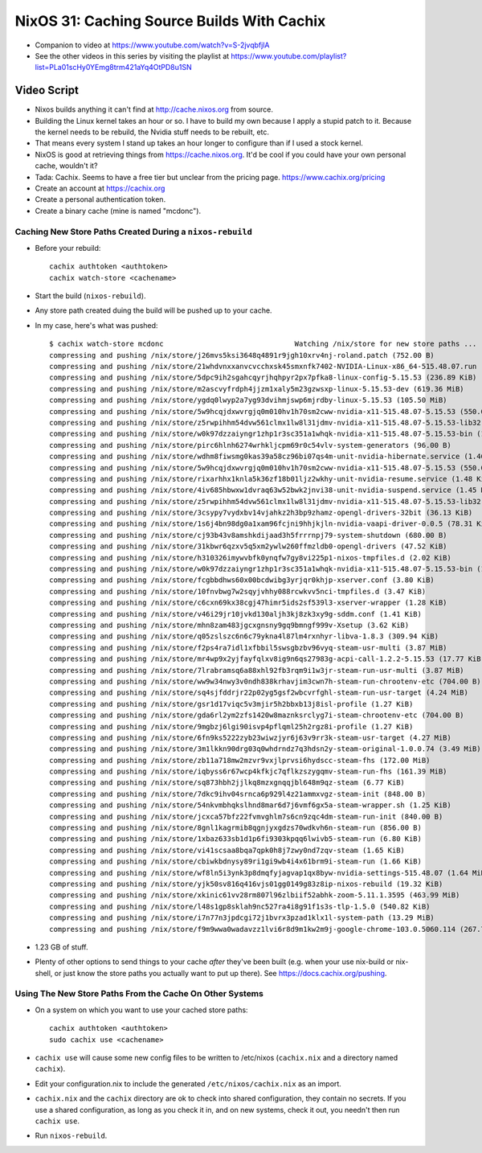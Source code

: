 NixOS 31: Caching Source Builds With Cachix
===========================================

- Companion to video at https://www.youtube.com/watch?v=S-2jvqbfjlA

- See the other videos in this series by visiting the playlist at
  https://www.youtube.com/playlist?list=PLa01scHy0YEmg8trm421aYq4OtPD8u1SN

Video Script
------------

- Nixos builds anything it can't find at http://cache.nixos.org from source.

- Building the Linux kernel takes an hour or so.  I have to build my own
  because I apply a stupid patch to it.  Because the kernel needs to be
  rebuild, the Nvidia stuff needs to be rebuilt, etc.

- That means every system I stand up takes an hour longer to configure than if
  I used a stock kernel.

- NixOS is good at retrieving things from https://cache.nixos.org.  It'd be
  cool if you could have your own personal cache, wouldn't it?

- Tada: Cachix.  Seems to have a free tier but unclear from the pricing page.
  https://www.cachix.org/pricing
  
- Create an account at https://cachix.org

- Create a personal authentication token.

- Create a binary cache (mine is named "mcdonc").

Caching New Store Paths Created During a ``nixos-rebuild``
++++++++++++++++++++++++++++++++++++++++++++++++++++++++++

- Before your rebuild::

    cachix authtoken <authtoken>
    cachix watch-store <cachename>

- Start the build (``nixos-rebuild``).

- Any store path created duing the build will be pushed up to your cache.

- In my case, here's what was pushed::

     $ cachix watch-store mcdonc                               Watching /nix/store for new store paths ...
     compressing and pushing /nix/store/j26mvs5ksi3648q4891r9jgh10xrv4nj-roland.patch (752.00 B)
     compressing and pushing /nix/store/21whdvnxxanvcvcchxsk45smxnfk7402-NVIDIA-Linux-x86_64-515.48.07.run (343.76 MiB)
     compressing and pushing /nix/store/5dpc9ih2sgahcqyrjhqhpyr2px7pfka8-linux-config-5.15.53 (236.89 KiB)
     compressing and pushing /nix/store/m2ascvyfrdph4jjzm1xaly5m23gzwsxp-linux-5.15.53-dev (619.36 MiB)
     compressing and pushing /nix/store/ygdq0lwyp2a7yg93dvihmjswp6mjrdby-linux-5.15.53 (105.50 MiB)
     compressing and pushing /nix/store/5w9hcqjdxwvrgjq0m010hv1h70sm2cww-nvidia-x11-515.48.07-5.15.53 (550.09 MiB)
     compressing and pushing /nix/store/z5rwpihhm54dvw561clmx1lw8l31jdmv-nvidia-x11-515.48.07-5.15.53-lib32 (281.11 MiB)
     compressing and pushing /nix/store/w0k97dzzaiyngr1zhp1r3sc351a1whqk-nvidia-x11-515.48.07-5.15.53-bin (132.24 MiB)
     compressing and pushing /nix/store/pirc6hlnh6274wrhkljcpm69r0c54vlv-system-generators (96.00 B)
     compressing and pushing /nix/store/wdhm8fiwsmg0kas39a58cz96bi07qs4m-unit-nvidia-hibernate.service (1.46 KiB)
     compressing and pushing /nix/store/5w9hcqjdxwvrgjq0m010hv1h70sm2cww-nvidia-x11-515.48.07-5.15.53 (550.09 MiB)
     compressing and pushing /nix/store/rixarhhx1knla5k36zf18b01ljz2wkhy-unit-nvidia-resume.service (1.48 KiB)
     compressing and pushing /nix/store/4iv685hbwxw1dvraq63w52bwk2jnvi38-unit-nvidia-suspend.service (1.45 KiB)
     compressing and pushing /nix/store/z5rwpihhm54dvw561clmx1lw8l31jdmv-nvidia-x11-515.48.07-5.15.53-lib32 (281.11 MiB)
     compressing and pushing /nix/store/3csypy7vydxbv14vjahkz2h3bp9zhamz-opengl-drivers-32bit (36.13 KiB)
     compressing and pushing /nix/store/1s6j4bn98dg0a1xam96fcjni9hhjkjln-nvidia-vaapi-driver-0.0.5 (78.31 KiB)
     compressing and pushing /nix/store/cj93b43v8amshkdijaad3h5frrrnpj79-system-shutdown (680.00 B)
     compressing and pushing /nix/store/31kbwr6qzxv5q5xm2ywlw260ffmzldb0-opengl-drivers (47.52 KiB)
     compressing and pushing /nix/store/h310326imywvbfk0ynqfw7gy8vi225p1-nixos-tmpfiles.d (2.02 KiB)
     compressing and pushing /nix/store/w0k97dzzaiyngr1zhp1r3sc351a1whqk-nvidia-x11-515.48.07-5.15.53-bin (132.24 MiB)
     compressing and pushing /nix/store/fcgbbdhws60x00bcdwibg3yrjqr0khjp-xserver.conf (3.80 KiB)
     compressing and pushing /nix/store/10fnvbwg7w2sqyjvhhy088rcwkvv5nci-tmpfiles.d (3.47 KiB)
     compressing and pushing /nix/store/c6cxn69kx38cgj47himr5ids2sf539l3-xserver-wrapper (1.28 KiB)
     compressing and pushing /nix/store/v46i29jr10jvkd130aljh3kj8zk3xy9g-sddm.conf (1.41 KiB)
     compressing and pushing /nix/store/mhn8zam483jgcxgnsny9gq9bmngf999v-Xsetup (3.62 KiB)
     compressing and pushing /nix/store/q05zslszc6n6c79ykna4l87lm4rxnhyr-libva-1.8.3 (309.94 KiB)
     compressing and pushing /nix/store/f2ps4ra7idl1xfbbil5swsgbzbv96vyq-steam-usr-multi (3.87 MiB)
     compressing and pushing /nix/store/mr4wp9x2yjfayfqlxv8ig9n6qs27983g-acpi-call-1.2.2-5.15.53 (17.77 KiB)
     compressing and pushing /nix/store/7lrabramsq6a88xhl92fb3rqm9i1w3jr-steam-run-usr-multi (3.87 MiB)
     compressing and pushing /nix/store/ww9w34nwy3v0ndh838krhavjim3cwn7h-steam-run-chrootenv-etc (704.00 B)
     compressing and pushing /nix/store/sq4sjfddrjr22p02yg5gsf2wbcvrfghl-steam-run-usr-target (4.24 MiB)
     compressing and pushing /nix/store/gsr1d17viqc5v3mjir5h2bbxb13j8isl-profile (1.27 KiB)
     compressing and pushing /nix/store/gda6rl2ym2zfs1420w8maznksrclyg7i-steam-chrootenv-etc (704.00 B)
     compressing and pushing /nix/store/9mgbzj6lgi90isvp4pflqml25h2rgz8i-profile (1.27 KiB)
     compressing and pushing /nix/store/6fn9ks5222zyb23wiwzjyr6j63v9rr3k-steam-usr-target (4.27 MiB)
     compressing and pushing /nix/store/3m1lkkn90drg03q0whdrndz7q3hdsn2y-steam-original-1.0.0.74 (3.49 MiB)
     compressing and pushing /nix/store/zb11a718mw2mzvr9vxjlprvsi6hydscc-steam-fhs (172.00 MiB)
     compressing and pushing /nix/store/iqbyss6r67wcp4kfkjc7qflkzszygqmv-steam-run-fhs (161.39 MiB)
     compressing and pushing /nix/store/sq873hbh2jjlkq8mzxgnqqjbl648m9qz-steam (6.77 KiB)
     compressing and pushing /nix/store/7dkc9ihv04srnca6p929l4z21ammxvgz-steam-init (848.00 B)
     compressing and pushing /nix/store/54nkvmbhqkslhnd8mar6d7j6vmf6gx5a-steam-wrapper.sh (1.25 KiB)
     compressing and pushing /nix/store/jcxca57bfz22fvmvghlm7s6cn9zqc4dm-steam-run-init (840.00 B)
     compressing and pushing /nix/store/8gnl1kagrmib8qgnjyxgdzs70wdkvh6n-steam-run (856.00 B)
     compressing and pushing /nix/store/1xbaz633sb1d1p6fi9303kpqq6lwivb5-steam-run (6.80 KiB)
     compressing and pushing /nix/store/vi41scsaa8bqa7qpk0h8j7zwy0nd7zqv-steam (1.65 KiB)
     compressing and pushing /nix/store/cbiwkbdnysy89ri1gi9wb4i4x61brm9i-steam-run (1.66 KiB)
     compressing and pushing /nix/store/wf8ln5i3ynk3p8dmqfyjagvap1qx8byw-nvidia-settings-515.48.07 (1.64 MiB)
     compressing and pushing /nix/store/yjk50sv816q416vjs01gg0149g83z8ip-nixos-rebuild (19.32 KiB)
     compressing and pushing /nix/store/xkinic61vv28rm807l96zlbiif52abhk-zoom-5.11.1.3595 (463.99 MiB)
     compressing and pushing /nix/store/l48s1gp8sklah9nc527ra4i8g91f1s3s-tlp-1.5.0 (540.82 KiB)
     compressing and pushing /nix/store/i7n77n3jpdcgi72j1bvrx3pzad1klx1l-system-path (13.29 MiB)
     compressing and pushing /nix/store/f9m9wwa0wadavzz1lvi6r8d9m1kw2m9j-google-chrome-103.0.5060.114 (267.79 MiB)

- 1.23 GB of stuff.

- Plenty of other options to send things to your cache *after* they've been
  built (e.g. when your use nix-build or nix-shell, or just know the store
  paths you actually want to put up there).  See
  https://docs.cachix.org/pushing.

Using The New Store Paths From the Cache On Other Systems
+++++++++++++++++++++++++++++++++++++++++++++++++++++++++

- On a system on which you want to use your cached store paths::

   cachix authtoken <authtoken>
   sudo cachix use <cachename>

- ``cachix use`` will cause some new config files to be written to /etc/nixos
  (``cachix.nix`` and a directory named ``cachix``).

- Edit your configuration.nix to include the generated
  ``/etc/nixos/cachix.nix`` as an import.

- ``cachix.nix`` and the ``cachix`` directory are ok to check into shared
  configuration, they contain no secrets.  If you use a shared configuration,
  as long as you check it in, and on new systems, check it out, you needn't
  then run ``cachix use``.

- Run ``nixos-rebuild``.


